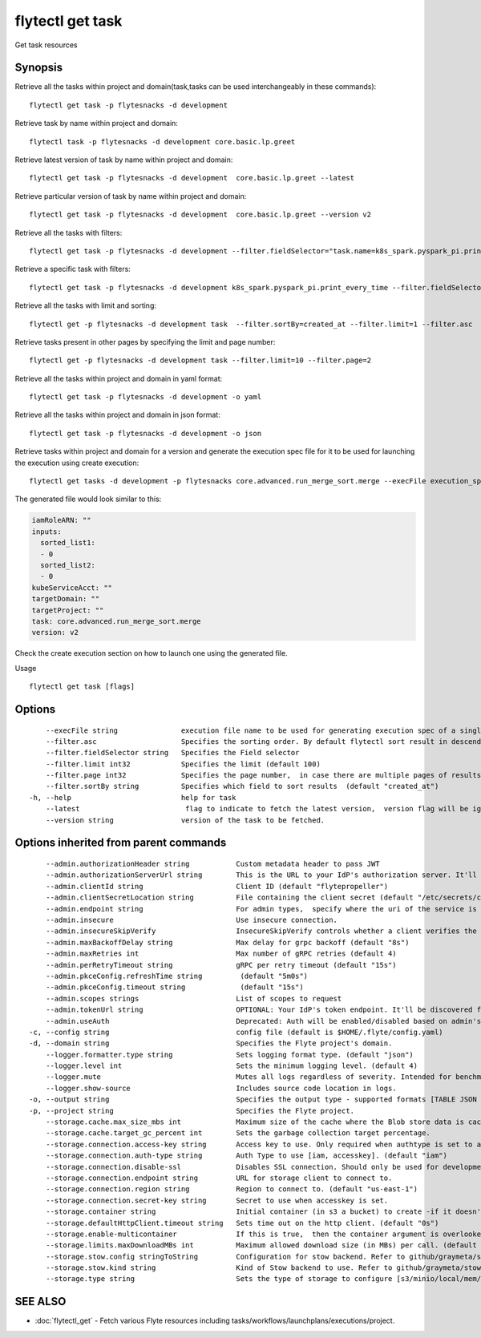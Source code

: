 .. _flytectl_get_task:

flytectl get task
-----------------

Get task resources

Synopsis
~~~~~~~~



Retrieve all the tasks within project and domain(task,tasks can be used interchangeably in these commands):
::

 flytectl get task -p flytesnacks -d development

Retrieve task by name within project and domain:

::

 flytectl task -p flytesnacks -d development core.basic.lp.greet

Retrieve latest version of task by name within project and domain:

::

 flytectl get task -p flytesnacks -d development  core.basic.lp.greet --latest

Retrieve particular version of task by name within project and domain:

::

 flytectl get task -p flytesnacks -d development  core.basic.lp.greet --version v2

Retrieve all the tasks with filters:
::

  flytectl get task -p flytesnacks -d development --filter.fieldSelector="task.name=k8s_spark.pyspark_pi.print_every_time,task.version=v1"

Retrieve a specific task with filters:
::

  flytectl get task -p flytesnacks -d development k8s_spark.pyspark_pi.print_every_time --filter.fieldSelector="task.version=v1,created_at>=2021-05-24T21:43:12.325335Z"

Retrieve all the tasks with limit and sorting:
::

  flytectl get -p flytesnacks -d development task  --filter.sortBy=created_at --filter.limit=1 --filter.asc

Retrieve tasks present in other pages by specifying the limit and page number:
::

  flytectl get -p flytesnacks -d development task --filter.limit=10 --filter.page=2

Retrieve all the tasks within project and domain in yaml format:
::

 flytectl get task -p flytesnacks -d development -o yaml

Retrieve all the tasks within project and domain in json format:

::

 flytectl get task -p flytesnacks -d development -o json

Retrieve tasks within project and domain for a version and generate the execution spec file for it to be used for launching the execution using create execution:

::

 flytectl get tasks -d development -p flytesnacks core.advanced.run_merge_sort.merge --execFile execution_spec.yaml --version v2

The generated file would look similar to this:

.. code-block:: yaml

	 iamRoleARN: ""
	 inputs:
	   sorted_list1:
	   - 0
	   sorted_list2:
	   - 0
	 kubeServiceAcct: ""
	 targetDomain: ""
	 targetProject: ""
	 task: core.advanced.run_merge_sort.merge
	 version: v2

Check the create execution section on how to launch one using the generated file.

Usage


::

  flytectl get task [flags]

Options
~~~~~~~

::

      --execFile string               execution file name to be used for generating execution spec of a single task.
      --filter.asc                    Specifies the sorting order. By default flytectl sort result in descending order
      --filter.fieldSelector string   Specifies the Field selector
      --filter.limit int32            Specifies the limit (default 100)
      --filter.page int32             Specifies the page number,  in case there are multiple pages of results (default 1)
      --filter.sortBy string          Specifies which field to sort results  (default "created_at")
  -h, --help                          help for task
      --latest                         flag to indicate to fetch the latest version,  version flag will be ignored in this case
      --version string                version of the task to be fetched.

Options inherited from parent commands
~~~~~~~~~~~~~~~~~~~~~~~~~~~~~~~~~~~~~~

::

      --admin.authorizationHeader string           Custom metadata header to pass JWT
      --admin.authorizationServerUrl string        This is the URL to your IdP's authorization server. It'll default to Endpoint
      --admin.clientId string                      Client ID (default "flytepropeller")
      --admin.clientSecretLocation string          File containing the client secret (default "/etc/secrets/client_secret")
      --admin.endpoint string                      For admin types,  specify where the uri of the service is located.
      --admin.insecure                             Use insecure connection.
      --admin.insecureSkipVerify                   InsecureSkipVerify controls whether a client verifies the server's certificate chain and host name. Caution : shouldn't be use for production usecases'
      --admin.maxBackoffDelay string               Max delay for grpc backoff (default "8s")
      --admin.maxRetries int                       Max number of gRPC retries (default 4)
      --admin.perRetryTimeout string               gRPC per retry timeout (default "15s")
      --admin.pkceConfig.refreshTime string         (default "5m0s")
      --admin.pkceConfig.timeout string             (default "15s")
      --admin.scopes strings                       List of scopes to request
      --admin.tokenUrl string                      OPTIONAL: Your IdP's token endpoint. It'll be discovered from flyte admin's OAuth Metadata endpoint if not provided.
      --admin.useAuth                              Deprecated: Auth will be enabled/disabled based on admin's dynamically discovered information.
  -c, --config string                              config file (default is $HOME/.flyte/config.yaml)
  -d, --domain string                              Specifies the Flyte project's domain.
      --logger.formatter.type string               Sets logging format type. (default "json")
      --logger.level int                           Sets the minimum logging level. (default 4)
      --logger.mute                                Mutes all logs regardless of severity. Intended for benchmarks/tests only.
      --logger.show-source                         Includes source code location in logs.
  -o, --output string                              Specifies the output type - supported formats [TABLE JSON YAML DOT DOTURL]. NOTE: dot, doturl are only supported for Workflow (default "TABLE")
  -p, --project string                             Specifies the Flyte project.
      --storage.cache.max_size_mbs int             Maximum size of the cache where the Blob store data is cached in-memory. If not specified or set to 0,  cache is not used
      --storage.cache.target_gc_percent int        Sets the garbage collection target percentage.
      --storage.connection.access-key string       Access key to use. Only required when authtype is set to accesskey.
      --storage.connection.auth-type string        Auth Type to use [iam, accesskey]. (default "iam")
      --storage.connection.disable-ssl             Disables SSL connection. Should only be used for development.
      --storage.connection.endpoint string         URL for storage client to connect to.
      --storage.connection.region string           Region to connect to. (default "us-east-1")
      --storage.connection.secret-key string       Secret to use when accesskey is set.
      --storage.container string                   Initial container (in s3 a bucket) to create -if it doesn't exist-.'
      --storage.defaultHttpClient.timeout string   Sets time out on the http client. (default "0s")
      --storage.enable-multicontainer              If this is true,  then the container argument is overlooked and redundant. This config will automatically open new connections to new containers/buckets as they are encountered
      --storage.limits.maxDownloadMBs int          Maximum allowed download size (in MBs) per call. (default 2)
      --storage.stow.config stringToString         Configuration for stow backend. Refer to github/graymeta/stow (default [])
      --storage.stow.kind string                   Kind of Stow backend to use. Refer to github/graymeta/stow
      --storage.type string                        Sets the type of storage to configure [s3/minio/local/mem/stow]. (default "s3")

SEE ALSO
~~~~~~~~

* :doc:`flytectl_get` 	 - Fetch various Flyte resources including tasks/workflows/launchplans/executions/project.

